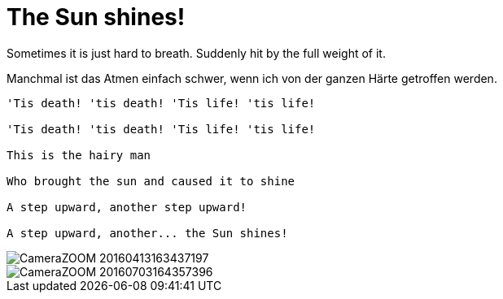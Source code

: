 = The Sun shines!

:hp-alt-title: Die Sonne scheint!
:published_at: 2016-07-06
:hp-tags: Air, Luft, Gutted, Tough, Hart, Flowers, Blumen, Carpe diem,

Sometimes it is just hard to breath. Suddenly hit by the full weight of it.

Manchmal ist das Atmen einfach schwer, wenn ich von der ganzen Härte getroffen werden.

----

'Tis death! 'tis death! 'Tis life! 'tis life!

'Tis death! 'tis death! 'Tis life! 'tis life!

This is the hairy man

Who brought the sun and caused it to shine

A step upward, another step upward!

A step upward, another... the Sun shines!

----

image::CameraZOOM-20160413163437197.jpg[]

image::CameraZOOM-20160703164357396.jpg[]


